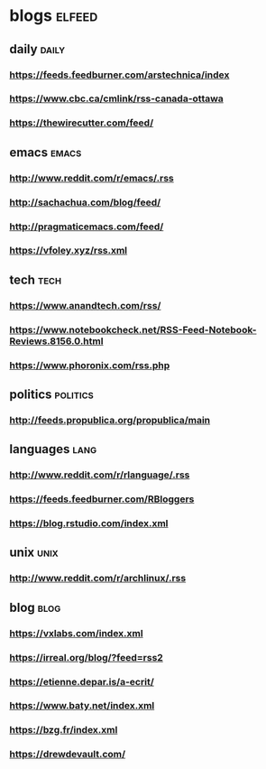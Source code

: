 * blogs                                                        :elfeed:
** daily                                                        :daily:
*** https://feeds.feedburner.com/arstechnica/index
*** https://www.cbc.ca/cmlink/rss-canada-ottawa
*** https://thewirecutter.com/feed/
** emacs                                                        :emacs:
*** http://www.reddit.com/r/emacs/.rss
*** http://sachachua.com/blog/feed/
*** http://pragmaticemacs.com/feed/
*** https://vfoley.xyz/rss.xml
** tech                                                         :tech:
*** https://www.anandtech.com/rss/
*** https://www.notebookcheck.net/RSS-Feed-Notebook-Reviews.8156.0.html
*** https://www.phoronix.com/rss.php
** politics                                                     :politics:
*** http://feeds.propublica.org/propublica/main
** languages                                                    :lang:
*** http://www.reddit.com/r/rlanguage/.rss
*** https://feeds.feedburner.com/RBloggers
*** https://blog.rstudio.com/index.xml
** unix                                                         :unix:
*** http://www.reddit.com/r/archlinux/.rss
** blog                                                               :blog:
*** https://vxlabs.com/index.xml
*** https://irreal.org/blog/?feed=rss2
*** https://etienne.depar.is/a-ecrit/
*** https://www.baty.net/index.xml
*** https://bzg.fr/index.xml
*** https://drewdevault.com/
